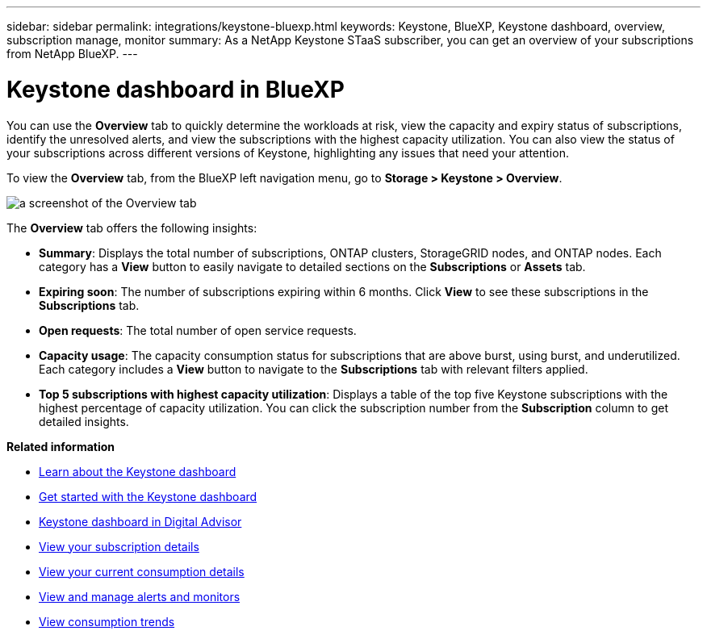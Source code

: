 ---
sidebar: sidebar
permalink: integrations/keystone-bluexp.html
keywords: Keystone, BlueXP, Keystone dashboard, overview, subscription manage, monitor
summary: As a NetApp Keystone STaaS subscriber, you can get an overview of your subscriptions from  NetApp BlueXP.
---

= Keystone dashboard in BlueXP
:hardbreaks:
:nofooter:
:icons: font
:linkattrs:
:imagesdir: ../media/

[.lead]
You can use the *Overview* tab to quickly determine the workloads at risk, view the capacity and expiry status of subscriptions, identify the unresolved alerts, and view the subscriptions with the highest capacity utilization. You can also view the status of your subscriptions across different versions of Keystone, highlighting any issues that need your attention.

To view the *Overview* tab, from the BlueXP left navigation menu, go to *Storage > Keystone > Overview*.

image:bxp-dashboard-overview-1.png[a screenshot of the Overview tab]

The *Overview* tab offers the following insights:

* *Summary*: Displays the total number of subscriptions, ONTAP clusters, StorageGRID nodes, and ONTAP nodes. Each category has a *View* button to easily navigate to detailed sections on the *Subscriptions* or *Assets* tab.
//* *Alerts by severity*: Lists the total alerts based on severity—Critical, Warning, and Informational. Each category includes a *View* button to review details and take further action.
* *Expiring soon*: The number of subscriptions expiring within 6 months. Click *View* to see these subscriptions in the *Subscriptions* tab.
* *Open requests*: The total number of open service requests.
//* *Unresolved alerts by severity*: Lists the total unresolved alerts based on severity—Critical, Warning, and Informational. Each category includes a *View* button to review details and take further action.
* *Capacity usage*: The capacity consumption status for subscriptions that are above burst, using burst, and underutilized. Each category includes a *View* button to navigate to the *Subscriptions* tab with relevant filters applied.
//* *Keystone version across subscriptions*: A breakdown of your Keystone subscriptions by version. The rate plan rules for performance service levels may differ between subscription versions. You can filter subscriptions by version using the *View* button, which takes you to the *Subscriptions* tab with the relevant filters applied. To learn more about version v1, refer to https://docs.netapp.com/us-en/keystone/index.html[Keystone subscription services | Version 1 documentation^].
//* *Keystone version across subscriptions*: A pie chart of Keystone subscriptions across versions v1, v2, and v3. The rate plan rules for the performance service levels might vary for the two subscription types. You can filter subscriptions by version using the *View* button, which navigates to the *Subscriptions* tab with relevant filters applied. To learn more about Keystone Subscriptions version 1, refer to https://docs.netapp.com/us-en/keystone/index.html[Keystone subscription services | Version 1 documentation^].
//+
//image:version-across-subscriptions.png[A pie chart of Keystone subscriptions across versions v1, v2, and v3.]
//* *Oldest unresolved Keystone alerts*: Displays a table of the top five oldest critical unresolved alerts across subscriptions.
* *Top 5 subscriptions with highest capacity utilization*: Displays a table of the top five Keystone subscriptions with the highest percentage of capacity utilization. You can click the subscription number from the *Subscription* column to get detailed insights.

*Related information*

* link:../integrations/dashboard-overview.html[Learn about the Keystone dashboard]
* link:../integrations/dashboard-access.html[Get started with the Keystone dashboard]
* link:..//integrations/keystone-aiq.html[Keystone dashboard in Digital Advisor]
* link:../integrations/subscriptions-tab.html[View your subscription details]
* link:../integrations/current-usage-tab.html[View your current consumption details]
* link:../integrations/monitoring-alerts.html[View and manage alerts and monitors]
* link:../integrations/consumption-tab.html[View consumption trends]


